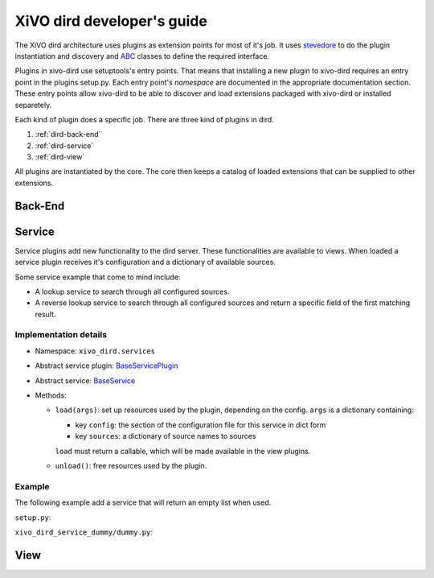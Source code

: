 .. _xivo-dird-developer:

=============================
 XiVO dird developer's guide
=============================

The XiVO dird architecture uses plugins as extension points for most of it's
job. It uses `stevedore <http://stevedore.readthedocs.org>`_ to do the plugin
instantiation and discovery and `ABC <https://docs.python.org/2/library/abc.html>`_
classes to define the required interface.

Plugins in xivo-dird use setuptools's entry points. That means that installing a
new plugin to xivo-dird requires an entry point in the plugins setup.py. Each
entry point's `namespace` are documented in the appropriate documentation
section. These entry points allow xivo-dird to be able to discover and load
extensions packaged with xivo-dird or installed separetely.

Each kind of plugin does a specific job. There are three kind of plugins in
dird.

#. :ref:`dird-back-end`
#. :ref:`dird-service`
#. :ref:`dird-view`

All plugins are instantiated by the core. The core then keeps a catalog of
loaded extensions that can be supplied to other extensions.


.. _dird-back-end:

Back-End
========


.. _dird-service:

Service
=======

Service plugins add new functionality to the dird server. These functionalities
are available to views. When loaded a service plugin receives it's configuration
and a dictionary of available sources.

Some service example that come to mind include:

* A lookup service to search through all configured sources.
* A reverse lookup service to search through all configured sources and return a
  specific field of the first matching result.


Implementation details
----------------------

* Namespace: ``xivo_dird.services``
* Abstract service plugin: `BaseServicePlugin <https://github.com/xivo-pbx/xivo-dird/blob/5027-dird-daemon-with-plugins/xivo_dird/base_plugins.py#L21-L40>`_
* Abstract service: `BaseService <https://github.com/xivo-pbx/xivo-dird/blob/5027-dird-daemon-with-plugins/xivo_dird/base_plugins.py#L21-L40>`_

* Methods:

  * ``load(args)``: set up resources used by the plugin, depending on the config.
    ``args`` is a dictionary containing:

    * key ``config``: the section of the configuration file for this service in dict form
    * key ``sources``: a dictionary of source names to sources

    ``load`` must return a callable, which will be made available in the view plugins.
  * ``unload()``: free resources used by the plugin.


Example
-------

The following example add a service that will return an empty list when used.

``setup.py``:

.. code-block:: python
   :linenos:
   :emphasize-lines: 20-25

   #!/usr/bin/env python
   # -*- coding: utf-8 -*-

   from setuptools import setup
   from setuptools import find_packages


   setup(
       name='xivo_dird_service_dummy_plugin',
       version='0.0.1',

       description='dummy service for xivo-dird',

       author='Avencall',
       author_email='dev@avencall.com',

       url='https://github.com/xivo-pbx/xivo-dird',

       packages=find_packages(),

       entry_points={
           'xivo_dird.services': [
               'dummy = xivo_dird_service_dummy.dummy:DummyServicePlugin',
           ],
       }
   )


``xivo_dird_service_dummy/dummy.py``:

.. code-block:: python
   :linenos:
   :emphasize-lines: 17, 23-25, 30, 35-36

   # -*- coding: utf-8 -*-

   import logging

   from xivo_dird import BaseService
   from xivo_dird import BaseServicePlugin

   logger = logging.getLogger(__name__)

   class DummyServicePlugin(BaseServicePlugin):
       """
       This plugin is responsible of instantiating and returning the
       DummyService. It manages it's life time and if necessary should
       take care of it's cleanup if necessary
       """

       def load(self, args):
           """
           Ignores all provided arguments and instanciate a DummyService that
           is returned to the core
           """
           logger.info('dummy loaded')
           self._service = DummyService()
           return self._service

       def unload(self):
           logger.info('dummy unloaded')


   class DummyService(BaseService):
       """
       A very dumb service that will return an empty list every time it is used
       """

       def __call__(self):
           return []



.. _dird-view:

View
====
